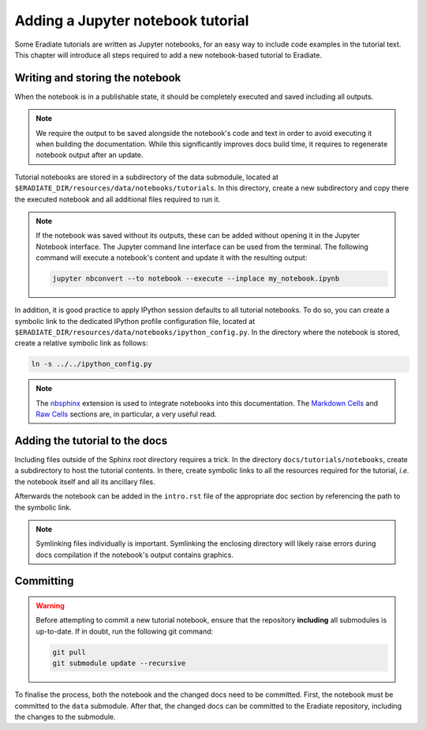 .. _sec-developer_guide-tutorials:

Adding a Jupyter notebook tutorial
==================================

Some Eradiate tutorials are written as Jupyter notebooks, for an easy way to include
code examples in the tutorial text. This chapter will introduce all steps required to
add a new notebook-based tutorial to Eradiate.

Writing and storing the notebook
--------------------------------

When the notebook is in a publishable state, it should be completely executed and
saved including all outputs.

.. note::

   We require the output to be saved alongside the notebook's code and text
   in order to avoid executing it when building the documentation. While this
   significantly improves docs build time, it requires to regenerate
   notebook output after an update.

Tutorial notebooks are stored in a subdirectory of the data submodule, located
at ``$ERADIATE_DIR/resources/data/notebooks/tutorials``. In this directory,
create a new subdirectory and copy there the executed notebook and all
additional files required to run it.

.. note::

   If the notebook was saved without its outputs, these can be added without
   opening it in the Jupyter Notebook interface. The Jupyter command
   line interface can be used from the terminal. The following command will
   execute a notebook's content and update it with the resulting output:

   .. code-block:: bash

      jupyter nbconvert --to notebook --execute --inplace my_notebook.ipynb

In addition, it is good practice to apply IPython session defaults to all
tutorial notebooks. To do so, you can create a symbolic link to the dedicated
IPython profile configuration file, located at
``$ERADIATE_DIR/resources/data/notebooks/ipython_config.py``. In the directory
where the notebook is stored, create a relative symbolic link as follows:

.. code-block:: bash

   ln -s ../../ipython_config.py

.. note::

   The `nbsphinx <https://nbsphinx.readthedocs.io>`_ extension is used to
   integrate notebooks into this documentation. The
   `Markdown Cells <https://nbsphinx.readthedocs.io/en/latest/markdown-cells.html>`_
   and `Raw Cells <https://nbsphinx.readthedocs.io/en/0.8.0/raw-cells.html>`_
   sections are, in particular, a very useful read.

Adding the tutorial to the docs
-------------------------------

Including files outside of the Sphinx root directory requires a trick. In the
directory ``docs/tutorials/notebooks``, create a subdirectory to host
the tutorial contents. In there, create symbolic links to all the resources
required for the tutorial, *i.e.* the notebook itself and all its ancillary
files.

Afterwards the notebook can be added in the ``intro.rst`` file of the
appropriate doc section by referencing the path to the symbolic link.

.. note::

   Symlinking files individually is important. Symlinking the enclosing directory
   will likely raise errors during docs compilation if the notebook's output
   contains graphics.

Committing
----------

.. warning::

    Before attempting to commit a new tutorial notebook, ensure that the repository
    **including** all submodules is up-to-date. If in doubt, run the following git
    command:

    .. code-block:: bash

        git pull
        git submodule update --recursive

To finalise the process, both the notebook and the changed docs need to be committed.
First, the notebook must be committed to the ``data`` submodule. After that,
the changed docs can be committed to the Eradiate repository, including the changes to the
submodule.